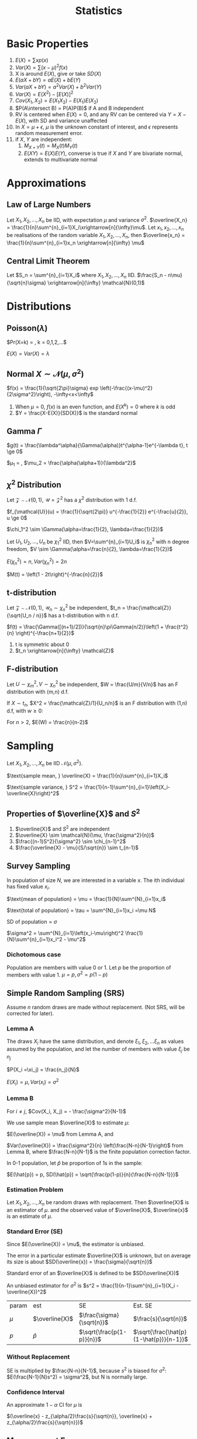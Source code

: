 #+TITLE: Statistics
#+AUTHOR: Jethro Kuan
#+OPTIONS: toc:nil title:nil author:nil
* Basic Properties
1. $E(X) = \sum x p(x)$
2. $Var(X) = \sum (x-\mu)^2f(x)$
3. X is around $E(X)$, give or take $SD(X)$
4. $E(aX + bY) = aE(X) + bE(Y)$
5. $Var(aX + bY) = a^2Var(X) + b^2Var(Y)$
6. $Var(X) = E(X^2) - [E(X)]^2$
7. $Cov(X_1, X_2) = E(X_1X_2) - E(X_1)E(X_2)$
8. $P(A\intersect B) = P(A)P(B)$ if A and B independent
9. RV is centered when $E(X)=0$, and any RV can be centered via $Y =
   X - E(X)$, with SD and variance unaffected
10. In $X = \mu + \epsilon$, $\mu$ is the unknown constant of interest,
    and $\epsilon$ represents random measurement error.
11. if $X$, $Y$ are independent:
    1. $M_{X+Y}(t) = M_X(t)M_Y(t)$ 
    2. $E(XY)=E(X)E(Y)$, converse is true if $X$ and $Y$ are bivariate
       normal, extends to multivariate normal
* Approximations
** Law of Large Numbers
Let $X_1, X_2, ..., X_n$ be IID, with expectation $\mu$ and variance
$\sigma^2$. $\overline{X_n} =
\frac{1}{n}\sum^{n}_{i=1}X_i\xrightarrow[n]{\infty}\mu$. Let $x_1,
x_2, ..., x_n$ be realisations of the random variable $X_1, X_2, ..., X_n$,
then $\overline{x_n} = \frac{1}{n}\sum^{n}_{i=1}x_n
\xrightarrow[n]{\infty} \mu$
** Central Limit Theorem
Let $S_n = \sum^{n}_{i=1}X_i$ where $X_1, X_2, ..., X_n$ IID.
$\frac{S_n - n\mu}{\sqrt{n}\sigma} \xrightarrow[n]{\infty} \mathcal{N}(0,1)$
* Distributions
** Poisson($\lambda$)
$Pr(X=k) = \frac{\lambda^ke^{-\lambda}}{k!}, k = 0,1,2,...$

$E(X) = Var(X) = \lambda$
** Normal $X \sim \mathcal{N}(\mu, \sigma^2)$
$f(x) = \frac{1}{\sqrt{2\pi}\sigma} exp
\left(-\frac{(x-\mu)^2}{2\sigma^2}\right), -\infty<x<\infty$
1. When $\mu = 0$, $f(x)$ is an even function, and $E(X^k) = 0$ where
   $k$ is odd
2. $Y = \frac{X-E(X)}{SD(X)}$ is the standard normal
** Gamma $\Gamma$
$g(t) = \frac{\lambda^\alpha}{\Gamma(\alpha)}t^{\alpha-1}e^{-\lambda
t}, t \ge 0$

$\mu_1 = \frac{\alpha}{\lambda}, $\mu_2 =
\frac{\alpha(\alpha+1)}{\lambda^2}$

** $\chi^2$ Distribution
Let $\mathcal{Z} \sim \mathcal{N}(0,1)$, $\mathcal{U} =
\mathcal{Z}^2$ has a $\chi^2$ distribution with 1 d.f. 

$f_{\mathcal{U}}(u) = \frac{1}{\sqrt{2\pi}} u^{-\frac{1}{2}}
e^{-\frac{u}{2}}, u \ge 0$

$\chi_1^2 \sim \Gamma(\alpha=\frac{1}{2}, \lambda=\frac{1}{2})$

Let $U_1, U_2, ..., U_n$ be $\chi_1^2$ IID, then $V=\sum^{n}_{i=1}U_i$
is $\chi_n^2$ with n degree freedom, $V \sim
\Gamma(\alpha=\frac{n}{2}, \lambda=\frac{1}{2})$

$E(\chi_n^2) = n, Var(\chi_n^2) = 2n$

$M(t) = \left(1 - 2t\right)^{-\frac{n}{2}}$
** t-distribution
Let $\mathcal{Z} \sim \mathcal{N}(0,1)$, $\mathcal{U}_n \sim
\chi_n^2$ be independent, $t_n = \frac{\mathcal{Z}}{\sqrt{U_n / n}}$ has a t-distribution with n d.f.

$f(t) = \frac{\Gamma([(n+1)/2])}{\sqrt{n}\pi\Gamma(n/2)}\left(1 +
\frac{t^2}{n} \right)^{-\frac{n+1}{2}}$
1. t is symmetric about 0
2. $t_n \xrightarrow[n]{\infty} \mathcal{Z}$
** F-distribution
Let $U \sim \chi_m^2, V \sim \chi_n^2$ be independent, $W =
\frac{U/m}{V/n}$ has an F distribution with (m,n) d.f.

If $X \sim t_n$, $X^2 = \frac{\mathcal{Z}/1}{U_n/n}$ is an F
distribution with (1,n) d.f, with $w \ge 0$:

#+BEGIN_EXPORT latex
$f(w) = \frac{\Gamma([(n+1)/2])}{\Gamma(m/2)\Gamma(n/2)}
\frac{m}{n}^{\frac{m}{2}}w^{\frac{m}{2}-1}\left(1 +
\frac{m}{n}w\right)^{-\frac{m+n}{2}}$
#+END_EXPORT

For $n > 2$, $E(W) = \frac{n}{n-2}$
* Sampling
Let $X_1, X_2, ..., X_n$ be IID $\mathcal{N}(\mu, \sigma^2)$.

$\text{sample mean, } \overline{X} = \frac{1}{n}\sum^{n}_{i=1}X_i$

$\text{sample variance, } S^2 = \frac{1}{n-1}\sum^{n}_{i=1}\left(X_i-\overline{X}\right)^2$
** Properties of $\overline{X}$ and $S^2$
1. $\overline{X}$ and $S^2$ are independent
2. $\overline{X} \sim \mathcal{N}(\mu, \frac{\sigma^2}{n})$
3. $\frac{(n-1)S^2}{\sigma^2} \sim \chi_{n-1}^2$
4. $\frac{\overline{X} - \mu}{S/\sqrt{n}} \sim t_{n-1}$
** Survey Sampling
In population of size $N$, we are interested in a variable $x$. The
ith individual has fixed value $x_i$.

$\text{mean of population} = \mu = \frac{1}{N}\sum^{N}_{i=1}x_i$

$\text{total of population} = \tau = \sum^{N}_{i=1}x_i =\mu N$

$\text{SD of population} = \sigma$

$\sigma^2 = \sum^{N}_{i=1}\left(x_i-\mu\right)^2 
\frac{1}{N}\sum^{n}_{i=1}x_i^2 - \mu^2$
*** Dichotomous case
Population are members with value 0 or 1. Let $p$ be the proportion of
members with value 1.
$\mu = p, \sigma^2 = p(1-p)$
** Simple Random Sampling (SRS)
Assume $n$ random draws are made without replacement. (Not SRS, will
be corrected for later).
*** Lemma A
The draws $X_i$ have the same distribution, and denote $\xi_1, \xi_2,
... \xi_n$ as values assumed by the population, and let the number
of members with value $\xi_j$ be $n_j$

$P(X_i =\xi_j) = \frac{n_j}{N}$

$E(X_i) = \mu, Var(x_i) = \sigma^2$
*** Lemma B 
For $i \ne j$, $Cov(X_i, X_j) = - \frac{\sigma^2}{N-1}$

We use sample mean $\overline{X}$ to estimate $\mu$:

$E(\overline{X}) = \mu$ from Lemma A, and

$Var(\overline{X}) = \frac{\sigma^2}{n} \left(\frac{N-n}{N-1}\right)$
from Lemma B, where $\frac{N-n}{N-1}$ is the finite population
correction factor.

In 0-1 population, let $\hat{p}$ be proportion of 1s in the sample:

$E(\hat{p}) = p, SD(\hat{p}) = \sqrt{\frac{p(1-p)}{n}{\frac{N-n}{N-1}}}$
*** Estimation Problem
Let $X_1, X_2, ..., X_n$ be random draws with replacement. Then
$\overline{X}$ is an estimator of $\mu$. and the observed value of
$\overline{X}$, $\overline{x}$ is an estimate of $\mu$.
*** Standard Error (SE)
Since $E(\overline{X}) = \mu$, the estimator is unbiased.

The error in a particular estimate $\overline{X}$ is unknown, but on
average its size is about $SD(\overline{x}) = \frac{\sigma}{\sqrt{n}}$

Standard error of an $\overline{X}$ is defined to be $SD(\overline{X})$

An unbiased estimator for $\sigma^2$ is $s^2 =
\frac{1}{n-1}\sum^{n}_{i=1}(X_i - \overline{X})^2$

| param | est            | SE                        | Est. SE                                 |
| $\mu$ | $\overline{X}$ | $\frac{\sigma}{\sqrt{n}}$ | $\frac{s}{\sqrt{n}}$                    |
| $p$   | $\hat{p}$      | $\sqrt{\frac{p(1-p)}{n}}$ | $\sqrt{\frac{\hat{p}(1-\hat{p})}{n-1}}$ |
*** Without Replacement
SE is multiplied by $\frac{N-n}{N-1}$, because $s^2$ is biased for
$\sigma^2$: $E(\frac{N-1}{N}s^2) = \sigma^2$, but N is normally large.
*** Confidence Interval
An approximate $1-\alpha$ CI for $\mu$ is

$(\overline{x} - z_{\alpha/2}\frac{s}{\sqrt{n}}, \overline{x} + z_{\alpha/2}\frac{s}{\sqrt{n}})$
** Measurement Error
Let $x_1, x_2, ..., x_n$ be independent measurements of unknown
constant $\mu$. $X_i = \mu + \epsilon_i$.

The errors are IID with expectation 0 , and variance $\sigma^2$. $x_i
= \mu + e_i$, where $x_i$ and $e_i$ are realisations of the RV. Then
$\overline{x}$ is an estimate of $\mu$, with SE $\frac{\sigma}{\sqrt{n}}$.
*** Biased Measurements
Let $X = \mu + \epsilon$, where $E(\epsilon) = 0$, $Var(\epsilon) =
\sigma^2$

Suppose X is used to measure an unknown constant a, $a \ne \mu$. $X =
a + (\mu - a) + \epsilon$, where $\mu-a$ is the bias.

Mean square error (MSE) is $E((X-a)^2) = \sigma^2 + (\mu - a)^2$

with n IID measurements, $\overline{x} = \mu + \overline{\epsilon}$

$E((x - a)^2) = \frac{\sigma^2}{n} + \left(\mu - a\right)^2$

$\text{MSE} = \text{\text{SE}}^2 + \text{bias}^2$, hence
$\sqrt{\text{MSE}}$ is a good measure of the accuracy of the estimate
$\overline{x}$ of a.
** Estimation of a Ratio
Consider a population of $N$ members, and two characteristics are
recorded: $(X_1, Y_1), (X_2, Y_2), ... , (X_n, Y_n)$, $r =
\frac{\mu_y}{\mu_x}$.

An obvious estimator of r is $R = \frac{\overline{Y}}{\overline{X}}$

$Cov(\overline{X},\overline{Y}) = \frac{\sigma_{xy}}{n}$, where

$\sigma_{xy} := \frac{1}{N}\sum^{N}_{i=1}(x_i-\mu_x)(x_i-\mu_y)$ is
the population covariance.
*** Properties
With SRS, the approx variance of $R = \overline{Y}/\overline{X}$ is 
\begin{align*}
Var(R) &\approx \frac{1}{\mu_x^2}\left(r^2\sigma_{\overline{X}}^2 + \sigma_{\overline{Y}}^2 - 2r\sigma_{\overline{X}\overline{Y}}\right) \\ &= \frac{1}{n}\frac{N-n}{N-1}\frac{1}{\mu_x^2}\left(r^2\sigma_{\overline{X}}^2 + \sigma_{\overline{Y}}^2 - 2r\sigma_{\overline{X}\overline{Y}}\right)
\end{align*}

Population coefficient $\rho =
\frac{\sigma_{xy}}{\sigma_{x}\sigma_{y}}$

$E(R) \approx r + \frac{1}{n}\left(\frac{N-n}{N-1}\right)\frac{1}{\mu_x^2}\left(r\sigma_x^2-\rho\sigma_x\sigma_y\right)$

$s_{xy} = \frac{1}{n-1}\sum^{n}_{i=1}\left(X_i -
\overline{X}\right)\left(Y_i - \overline{Y}\right)$
*** Ratio Estimates
$\overline{Y}_R = \frac{\mu_x}{\overline{X}}\overline{Y} = \mu_xR$

$Var(\overline{Y}_R) \approx
\frac{1}{n}\frac{N-n}{N-1}(r^2\sigma_x^2 + \sigma_y^2
-2r\rho\sigma_x\sigma_y)$

$E(\overline{Y}_R) - \mu_y \approx
\frac{1}{n}\frac{N-n}{N-1}\frac{1}{\mu_x}\left(r\sigma_x^2 -\rho\sigma_x\sigma_y\right)$

The bias is of order $\frac{1}{n}$, small compared to its standard error.

$\overline{Y}_R$ is better than $\overline{Y}$, having smaller
variance, when $\rho > \frac{1}{2}\left(\frac{C_x}{C_y}\right)$, where
$C_i = \sigma_i/\mu_i$

Variance of $\overline{Y}_R$ can be estimated by

$s_{\overline{Y}_R}^2 =
\frac{1}{n}\frac{N-n}{N-1}\left(R^2s_x^2+s_y^2-2Rs_{xy}\right)$

An approximate $1-\alpha$ C.I. for $\mu_y$ is $\overline{Y}_R \pm
z_\alpha/2s_{\overline{Y}_R}$
* Estimation
Let $X_1, X_2, ..., X_n$ be IID random variables with density
$f(x|\theta)$, where $\theta \in \mathcal{R}^P$ is an unknown
constant. Realisations $x_1, x_2, ..., x_n$ will be used to estimate
$\theta$, the estimate a realisation of RV $\hat{\theta}$. The bias and
SE are:

$\text{bias} = E(\hat{\theta}) - \theta, SE = SD(\hat{\theta})$
** Moments
Let $X_1, X_2, ..., X_n$ be IID with the same distribution as $X$.

$\hat{\mu}_k = \frac{1}{n}\sum^{n}_{i=1}X_i^k$ is an estimator of
$\mu_k$, where $\mu_k$ is the kth moment. An estimate is also denoted
$\hat{\mu}_k$.
** Method of Moments
To estimate $\theta$, express it as a function of moments $g(\hat{\mu}_1,\hat{\mu}_2,...)$

The bias and SE in an estimate, still depends on the unknown value of
the constant. Suppose 1.67 and 0.38 are estimates of $\lambda$ and
$\alpha$. Data is generated from $\Gamma(1.67, 0.38)$, and the MOM
estimators are written as $\widehat{1.67}$ and $\widehat{0.38}$. Because the
sample size is large, $(\hat{\lambda} - \lambda, \hat{\alpha}-\alpha)
\approx (\widehat{1.67} - 1.67, \widehat{0.38} - 0.38)$

*Monte Carlo* is used to generate many realisations of
 $\widehat{1.67}$ via the $\Gamma(1.67,0.38)$ distribution. With
 10,000 realisations,

$bias(1.67) = E_{1.67,0.38}(\widehat{1.67} - 1.67) \approx 0.09$

$SE(1.67) = SD_{1.67,0.38}(\widehat{0.38}) \approx 0.35$

and $\lambda$ is estimated as $1.58 \pm 0.35$

$\overline{X} \xrightarrow[n]{\infty} \alpha/\lambda, \hat{\sigma}^2
\xrightarrow[n]{\infty}\alpha/\lambda^2$, MOM estimators are
consistent (asymptotically unbiased).
** Maximum Likelihood Estimator (MLE)
Let ${f(\cdot | \theta) : \theta \in \Theta}$ be a (identifiable)
parametric identity

Suppose $X_1, X_2, ...,X_n$ are IID with density $f(\cdot|\theta)$,
where $\theta_0 \in \Theta$ is an unknown constant, we want to
estimate $\theta_0$ using realisations $x_1, x_2, ..., x_n$.

$Pr(X_1=x_1, X_2=x_2,...) = \prod^{n}_{i=1}f(x_i|\theta)$ for a
discrete distribution.

$\theta \rightarrow L(\theta) = \prod^{n}_{i=1}f(x_i|\theta)$

The maximum likelihood (ML) estimate of $\theta_0$ is the number that
maximises the likelihood over $\theta$. 

The estimate is a realisation of the ML estimator $\hat{\theta}_0$,
which can also be found my maximising $L(\theta) =
\prod^{n}_{i=1}f(X_i|\theta)$

The bias and SE are:

$\text{bias} = E_{\theta_0}(\hat{\theta}_0)-\theta_0, SE = SD(\hat{\theta}_0)
*** Poisson Case
$L(\lambda) = \prod^n_{i=1}\frac{\lambda^{x_i}e^{-\lambda}}{x_i!} = \frac{\lambda\sum^n_{i=1}x_ie^{-n\lambda}}{\prod^{n}_{i=1}x_i!}$

$l(\lambda) = \sum^{n}_{i=1}x_i\log\lambda - n\lambda -
\sum^{n}_{i=1}\log x_i!$

ML estimate of $\lambda_0$ is $\overline{x}$. ML estimator is
$\hat{\lambda}_0 = \overline{X}$
*** Normal case
$l(\mu, \sigma) = -n\log\sigma - \frac{n\log 2\pi}{2} - \frac{\sum^{n}_{i=1}\left(X_i-\mu\right)^2}{2\sigma^2}$

$\frac{\partial l}{\partial \mu} = \frac{\sum \left(X_i -
\mu\right)}{\sigma^2} \implies \hat{\mu} = \overline{x}$

$\frac{\partial l}{\partial \sigma} =
\frac{\sum^{n}_{i=1}\left(X_i-\mu\right)^2}{\sigma^3} -
\frac{n}{\sigma} \\ \implies \hat{\sigma^2} = \frac{1}{n}\sum^{n}_{i=1}\left(X_i-\overline{X}\right)^2$
